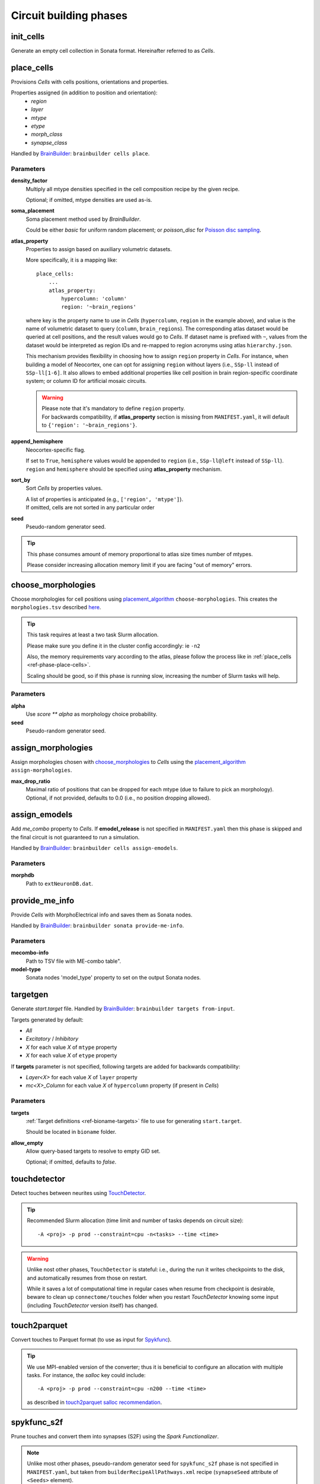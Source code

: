 .. _ref-phases:

Circuit building phases
=======================

.. _ref-phase-init-cells:

init_cells
----------

Generate an empty cell collection in Sonata format. Hereinafter referred to as *Cells*.


.. _ref-phase-place-cells:

place_cells
-----------

Provisions *Cells* with cells positions, orientations and properties.

Properties assigned (in addition to position and orientation):
    - *region*
    - *layer*
    - *mtype*
    - *etype*
    - *morph_class*
    - *synapse_class*

Handled by `BrainBuilder`_: ``brainbuilder cells place``.

Parameters
~~~~~~~~~~

**density_factor**
    Multiply all mtype densities specified in the cell composition recipe by the given recipe.

    Optional; if omitted, mtype densities are used as-is.

**soma_placement**
    Soma placement method used by `BrainBuilder`.

    Could be either *basic* for uniform random placement; or *poisson_disc* for `Poisson disc sampling <https://bbpteam.epfl.ch/project/spaces/display/BBPNSE/On+sampling+methods+to+generate+cell+positions>`_.

**atlas_property**
    Properties to assign based on auxiliary volumetric datasets.

    More specifically, it is a mapping like:

    ::

        place_cells:
            ...
            atlas_property:
                hypercolumn: 'column'
                region: '~brain_regions'


    where key is the property name to use in *Cells* (``hypercolumn``, ``region`` in the example above), and value is the name of volumetric dataset to query (``column``, ``brain_regions``).
    The corresponding atlas dataset would be queried at cell positions, and the result values would go to *Cells*.
    If dataset name is prefixed with ``~``, values from the dataset would be interpreted as region IDs and re-mapped to region acronyms using atlas ``hierarchy.json``.

    This mechanism provides flexibility in choosing how to assign ``region`` property in *Cells*.
    For instance, when building a model of Neocortex, one can opt for assigning ``region`` without layers (i.e., ``SSp-ll`` instead of ``SSp-ll[1-6]``.
    It also allows to embed additional properties like cell position in brain region-specific coordinate system; or column ID for artificial mosaic circuits.

    .. warning::

        | Please note that it's mandatory to define ``region`` property.
        | For backwards compatibility, if **atlas_property** section is missing from ``MANIFEST.yaml``, it will default to ``{'region': '~brain_regions'}``.

**append_hemisphere**
    Neocortex-specific flag.

    | If set to ``True``, ``hemisphere`` values would be appended to ``region`` (i.e., ``SSp-ll@left`` instead of ``SSp-ll``).
    | ``region`` and ``hemisphere`` should be specified using **atlas_property** mechanism.

**sort_by**
    Sort *Cells* by properties values.

    | A list of properties is anticipated (e.g., ``['region', 'mtype']``).
    | If omitted, cells are not sorted in any particular order

**seed**
    Pseudo-random generator seed.

.. tip::

    This phase consumes amount of memory proportional to atlas size times number of mtypes.

    Please consider increasing allocation memory limit if you are facing "out of memory" errors.


.. _ref-phase-choose-morphologies:

choose_morphologies
-------------------

Choose morphologies for cell positions using `placement_algorithm`_ ``choose-morphologies``.
This creates the ``morphologies.tsv`` described `here <https://bbpteam.epfl.ch/documentation/placement-algorithm-2.0.8/index.html#choose-morphologies>`_.

.. tip::

    This task requires at least a two task Slurm allocation.

    Please make sure you define it in the cluster config accordingly: ie ``-n2``

    Also, the memory requirements vary according to the atlas, please follow the process like in :ref:`place_cells <ref-phase-place-cells>`.

    Scaling should be good, so if this phase is running slow, increasing the number of Slurm tasks will help.


Parameters
~~~~~~~~~~

**alpha**
    Use `score ** alpha` as morphology choice probability.

**seed**
    Pseudo-random generator seed.


.. _ref-phase-assign-morphologies:

assign_morphologies
-------------------

Assign morphologies chosen with `choose_morphologies`_ to *Cells* using the `placement_algorithm`_ ``assign-morphologies``.

**max_drop_ratio**
    | Maximal ratio of positions that can be dropped for each mtype (due to failure to pick an morphology).
    | Optional, if not provided, defaults to 0.0 (i.e., no position dropping allowed).


.. _ref-phase-assign-emodels:

assign_emodels
--------------

Add *me_combo* property to *Cells*. If **emodel_release** is not specified in ``MANIFEST.yaml`` then
this phase is skipped and the final circuit is not guaranteed to run a simulation.

Handled by `BrainBuilder`_: ``brainbuilder cells assign-emodels``.

Parameters
~~~~~~~~~~

**morphdb**
    Path to ``extNeuronDB.dat``.


.. _ref-phase-provide-me-info:

provide_me_info
---------------

Provide *Cells* with MorphoElectrical info and saves them as Sonata nodes.

Handled by `BrainBuilder`_: ``brainbuilder sonata provide-me-info``.

Parameters
~~~~~~~~~~

**mecombo-info**
    Path to TSV file with ME-combo table".

**model-type**
    Sonata nodes 'model_type' property to set on the output Sonata nodes.

.. _ref-phase-targetgen:

targetgen
---------

Generate *start.target* file.
Handled by `BrainBuilder`_: ``brainbuilder targets from-input``.

Targets generated by default:

* `All`
* `Excitatory` / `Inhibitory`
* `X` for each value `X` of ``mtype`` property
* `X` for each value `X` of ``etype`` property

If **targets** parameter is not specified, following targets are added for backwards compatibility:

* `Layer<X>` for each value `X` of ``layer`` property
* `mc<X>_Column` for each value `X` of ``hypercolumn`` property (if present in *Cells*)

Parameters
~~~~~~~~~~

**targets**
    :ref:`Target definitions <ref-bioname-targets>` file to use for generating ``start.target``.

    Should be located in ``bioname`` folder.

**allow_empty**
    Allow query-based targets to resolve to empty GID set.

    Optional; if omitted, defaults to *false*.


.. _ref-phase-touchdetector:

touchdetector
-------------

Detect touches between neurites using `TouchDetector`_.

.. tip::

    Recommended Slurm allocation (time limit and number of tasks depends on circuit size):

    ::

        -A <proj> -p prod --constraint=cpu -n<tasks> --time <time>

.. warning::

    Unlike nost other phases, ``TouchDetector`` is stateful: i.e., during the run it writes checkpoints to the disk, and automatically resumes from those on restart.

    While it saves a lot of computational time in regular cases when resume from checkpoint is desirable, beware to clean up ``connectome/touches`` folder when you restart `TouchDetector` knowing some input (including `TouchDetector` version itself) has changed.


.. _ref-phase-touch2parquet:

touch2parquet
-------------

Convert touches to Parquet format (to use as input for `Spykfunc`_).

.. tip::

    We use MPI-enabled version of the converter; thus it is beneficial to configure an allocation with multiple tasks.
    For instance, the `salloc` key could include:

    ::

        -A <proj> -p prod --constraint=cpu -n200 --time <time>

    as described in `touch2parquet salloc recommendation`_.

.. _ref-phase-spykfunc_s2f:

spykfunc_s2f
------------

Prune touches and convert them into synapses (S2F) using the `Spark Functionalizer`.

.. note::

    Unlike most other phases, pseudo-random generator seed for ``spykfunc_s2f`` phase is not specified in ``MANIFEST.yaml``, but taken from ``builderRecipeAllPathways.xml`` recipe (``synapseSeed`` attribute of ``<Seeds>`` element).

.. tip::

    Recommended Slurm allocation (time limit and number of nodes depend on circuit size):

    ::

        -A <proj> -p prod --constraint=nvme -N <nodes> -c 36--exclusive --mem 0 --time <time>

To provide additional arguments to ``sm_run``, put those to the :ref:`cluster config <ref-cluster-config>`.
For instance, to disable HDFS mode:

::

    spykfunc_s2f:
        salloc: ...
        sm_run: '-H'

Please refer to the `Spykfunc`_ documentation for the details.

.. note::

   An experimental feature exists to control which filters are used.
   They can be specified with the key 'filters' with a list of filter names in the spykfunc_s2\* stanza in the ``MANIFEST.yaml``.
   See `FUNCZ-208 <https://bbpteam.epfl.ch/project/issues/browse/FUNCZ-208>`_ for more details


.. _ref-phase-spykfunc_s2s:

spykfunc_s2s
------------

Analogous to ``spykfunc_s2f``, but does not prune touches.

.. _ref-phase-parquet2syn2:

parquet2syn2
------------

Convert the `Spykfunc`_ output to SYN2 format.

.. tip::

    We use MPI-enabled version of the converter; thus it is beneficial to configure an allocation with multiple tasks.


.. _ref-phase-subcellular:

subcellular
-----------

Assign gene expressions / protein concentrations to cells.
Handled by `BrainBuilder`_: ``brainbuilder assign``.

Configuration
~~~~~~~~~~~~~~

Since this phase uses the ``entity_management`` package to draw data from Nexus, it is
mandatory to set correctly your Nexus environment variables:

-  NEXUS_TOKEN to "Bearer XXX" with XXX your nexus token from the explorer's `copy token` facility
-  NEXUS_ORG to "ngv" to be able to work inside the ngv project

.. tip::
    To do so with bash just do:

    .. code:: bash

        export NEXUS_TOKEN="Bearer <my_copied_token>"
        export NEXUS_ORG="ngv"

Parameters
~~~~~~~~~~

From now on, the data parameters are directly drawn from Nexus. The data are stored in the
``synprot`` domain (this will change in the future).

.. warning::
    These data should have been uploaded in Nexus using the ``subcellular-querier``
    package. This process ensures that all data are compliant with the dedicated
    ``brainbuilder`` app.

    See: https://bbpteam.epfl.ch/documentation/subcellular-querier-0.0.3/index.html

To retrieve data from nexus, just provide the name of the nexus instance. The code will
automatically look into the correct schemas and download the attachment file.

**transcriptome**
    A Nexus *transcriptomeexperiment* instance with a CSV attachment file containing all the data
    related to gene expressions. The attachment file is formatted as follow.

    The first 10 rows should be ``tissue``, ``group #``, ``total mRNA mol``, ``well``, ``sex``,
    ``age``, ``diameter``, ``cell_id``, ``level1class``, ``level2class`` for each cells.
    Each column of this first table should be the corresponding values for all cells.

    The rows from 12 to the end should contain the corresponding gene expressions for each cells.

    The exact formatting must be:

    +----------+------------------+-------------------+-------------------+
    |          | tissue	          |   sscortex        |  sscortex         |
    +----------+------------------+-------------------+-------------------+
    |          |  group #         |   1               |  4                |
    +----------+------------------+-------------------+-------------------+
    |          |  total mRNA mol  |   21580           |  7267             |
    +----------+------------------+-------------------+-------------------+
    |          |  well            |   11              |  89               |
    +----------+------------------+-------------------+-------------------+
    |          |  sex             |   1               |  -1               |
    +----------+------------------+-------------------+-------------------+
    |          |  age             |   21              |  23               |
    +----------+------------------+-------------------+-------------------+
    |          |  diameter        |   0               |  10.8             |
    +----------+------------------+-------------------+-------------------+
    |          |  cell_id         |   1772071015_C02  |  1772071041_A12   |
    +----------+------------------+-------------------+-------------------+
    |          |  level1class     |   interneurons    |  oligodendrocytes |
    +----------+------------------+-------------------+-------------------+
    |          |  level2class     |   Int10           |  Oligo5           |
    +----------+------------------+-------------------+-------------------+
    |          |                  |                   |                   |
    +----------+------------------+-------------------+-------------------+
    | Tspan12  |        1         |        0          |         0         |
    +----------+------------------+-------------------+-------------------+
    | Tshz1    |        1         |        3          |         1         |
    +----------+------------------+-------------------+-------------------+
    | Fnbp1l   |        1         |        3          |         1         |
    +----------+------------------+-------------------+-------------------+
    | Adamts15 |        1         |        1          |         0         |
    +----------+------------------+-------------------+-------------------+

See:
https://bbp-nexus.epfl.ch/staging/explorer/ngv/synprot/transcriptomeexperiment/v0.1.0/550179e8-496a-44e7-be74-0fc2cc8f3c52
for a complete example.

**mtype-taxonomy**
    A *mtypetaxonomy* Nexus instance with a tsv attachment file containing the mapping mtypes
    to their morph class (Interneuron / Pyramidal) and synapse class (Excitatory / Inhibitory).

    For instance:

    +-----------+-----------+-----------+
    |  mtype    |   mClass  |   sClass  |
    +===========+===========+===========+
    |  L23_NGC  |   INT     |    INH    |
    +-----------+-----------+-----------+
    |  L23_SBC  |   INT     |    INH    |
    +-----------+-----------+-----------+
    |  L2_IPC   |   PYR     |    EXC    |
    +-----------+-----------+-----------+

    See:
    https://bbp-nexus.epfl.ch/staging/explorer/ngv/synprot/mtypetaxonomy/v0.1.0/f5c1beac-3245-48e6-8336-c2189a1c37be
    for a complete example.

**cell-proteins**
    A *cellproteinconcexperiment* Nexus instance with a tsv attachment file containing the
    concentration of each gene in each organelle.

    Columns correspond to the different organelle and rows to the different genes. The values
    are the concentrations in [nM] (nanomoles / litre) of each gene in each organelle as
    a floating point.

    As of today, the mandatory columns to provide are:

    - Lead gene name
    - Canonical lead protein ID
    - Majority protein IDs
    - Protein names
    - Median cellular concentration [nM]
    - Median Cytosol concentration [nM]
    - Median nuclear concentration [nM]
    - Median ER concentration [nM]
    - Median Endosome concentration [nM]
    - Median Golgi apparatus concentration [nM]
    - Median Lysosome concentration [nM]
    - Median Mitochondrion concentration [nM]
    - Median Peroxisome concentration [nM]
    - Median Plasma membrane concentration [nM]
    - Median Cytosol concentration [nM].1

    See:
    https://bbp-nexus.epfl.ch/staging/explorer/ngv/synprot/cellproteinconcexperiment/v0.1.5/fcb284f3-6143-46a6-a34a-3cd8ea7277ba
    for a complete example.

**synapse-proteins**
    A *synapticproteinconcexperiment* Nexus instance with a tsv attachment file containing the
    concentration of each gene inside the different kind of synapses.

    The attachment file must contain at least four columns:

    - gene names Linerson
    - PSD excitatory, #/um^2
    - PSD inhibitory, #/um^2
    - Presynaptic terminals, nM

    Rows correspond to the gene name and concentrations.

    Example:

    +-----------------------+---------------------------+--------------------------+-----------------------------+
    |  gene names Linerson  |   PSD excitatory, #/um^2  |  PSD inhibitory, #/um^2  | Presynaptic terminals, nM   |
    +=======================+===========================+==========================+=============================+
    |        Camk2a         |            24570          |             0            |               71950         |
    +-----------------------+---------------------------+--------------------------+-----------------------------+
    |        Camk2b         |             5730          |             0            |               17150         |
    +-----------------------+---------------------------+--------------------------+-----------------------------+


**seed**
    Pseudo-random generator seed.

Intermediate files
~~~~~~~~~~~~~~~~~~

Intermediate files will be created in a subcellular directory.
These HDF5 files will be used to create the `subcellular.h5` final file.

functional
----------

Create a `functional`-ized SONATA circuit, based on the ``builderRecipeAllPathways.xml`` file.
This includes pruning the synapses, and parameterizing them.

structural
----------
Create a `strucral`-ized SONATA circuit, based on the ``builderRecipeAllPathways.xml`` file.
This includes all synapses that satisfy the rules in the recipe file.


.. _BrainBuilder: https://bbpteam.epfl.ch/documentation/projects/brainbuilder
.. _placement_algorithm: https://bbpteam.epfl.ch/documentation/projects/placement-algorithm
.. _Spykfunc: https://bbpteam.epfl.ch/documentation/projects/spykfunc
.. _TouchDetector: https://bbpteam.epfl.ch/documentation/projects/TouchDetector
.. _touch2parquet salloc recommendation: https://bbpteam.epfl.ch/project/issues/browse/FUNCZ-215?focusedCommentId=90821
